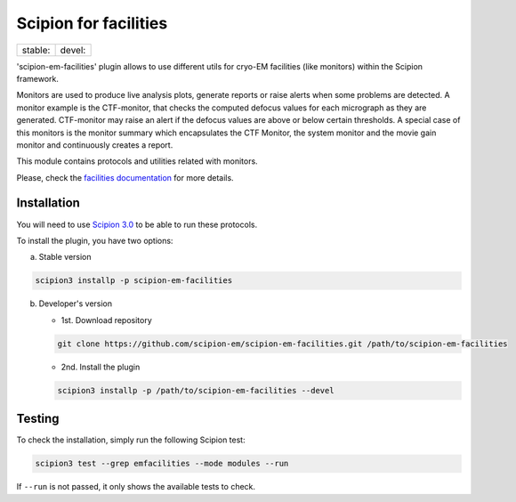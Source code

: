 ======================
Scipion for facilities
======================

+------------------+------------------+
| stable: |stable| | devel: |devel|   |
+------------------+------------------+

.. |stable| image:: http://scipion-test.cnb.csic.es:9980/badges/facilities_prod.svg
.. |devel| image:: http://scipion-test.cnb.csic.es:9980/badges/facilities_sdevel.svg

'scipion-em-facilities' plugin allows to use different utils for cryo-EM facilities
(like monitors) within the Scipion framework.

Monitors are used to produce live analysis plots, generate reports or
raise alerts when some problems are detected. A monitor example is the CTF-monitor,
that checks the computed defocus values for each micrograph as they are generated.
CTF-monitor may raise an alert if the defocus values are above or below certain thresholds.
A special case of this monitors is the monitor summary which encapsulates the CTF Monitor,
the system monitor and the movie gain monitor and continuously creates a report.

This module contains protocols and utilities related with monitors.

Please, check the `facilities documentation <https://scipion-em.github.io/docs/docs/facilities/facilities.html>`_
for more details.


Installation
------------

You will need to use `Scipion 3.0 <https://scipion-em.github.io/docs/release-3.0.0/index.html>`_
to be able to run these protocols.

To install the plugin, you have two options:

a) Stable version

.. code-block::

   scipion3 installp -p scipion-em-facilities

b) Developer's version

   * 1st. Download repository

   .. code-block::

      git clone https://github.com/scipion-em/scipion-em-facilities.git /path/to/scipion-em-facilities

   * 2nd. Install the plugin

   .. code-block::

      scipion3 installp -p /path/to/scipion-em-facilities --devel

Testing
-------

To check the installation, simply run the following Scipion test:

.. code-block::

  scipion3 test --grep emfacilities --mode modules --run

If ``--run`` is not passed, it only shows the available tests to check.
